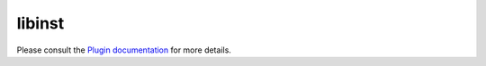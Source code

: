 libinst
=======

Please consult the `Plugin documentation <http://oss.gonicus.de/docs/libinst>`_ for more details.
